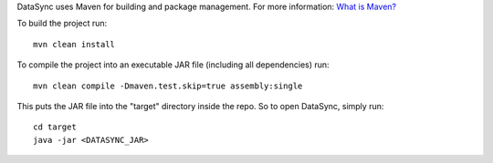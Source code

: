 DataSync uses Maven for building and package management. For more
information: `What is
Maven? <http://maven.apache.org/what-is-maven.html>`__

To build the project run:

::

    mvn clean install

To compile the project into an executable JAR file (including all
dependencies) run:

::

    mvn clean compile -Dmaven.test.skip=true assembly:single

This puts the JAR file into the "target" directory inside the repo. So
to open DataSync, simply run:

::

    cd target
    java -jar <DATASYNC_JAR>

